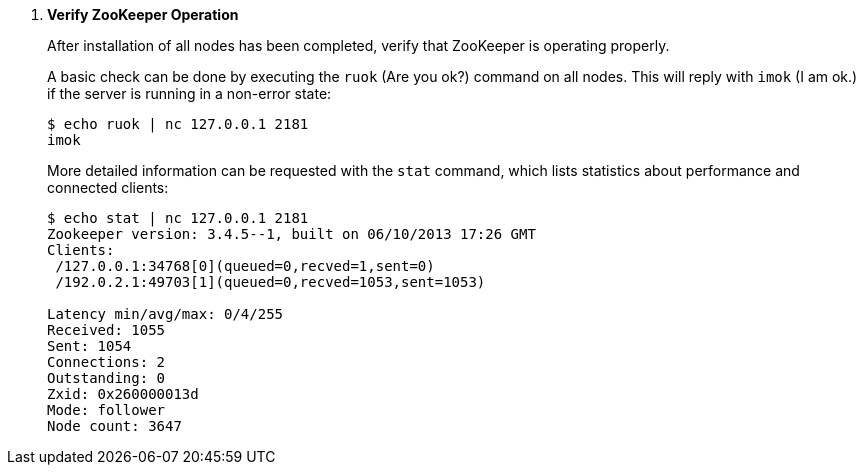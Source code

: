 . *Verify ZooKeeper Operation*
+
After installation of all nodes has been completed, verify that ZooKeeper is
operating properly.
+
A basic check can be done by executing the `ruok` (Are you ok?) command on all
nodes. This will reply with `imok` (I am ok.) if the server is running in a
non-error state:
+
====
[source]
----
$ echo ruok | nc 127.0.0.1 2181
imok
----
====
+
More detailed information can be requested with the `stat` command, which lists
statistics about performance and connected clients:
+
====
[source]
----
$ echo stat | nc 127.0.0.1 2181
Zookeeper version: 3.4.5--1, built on 06/10/2013 17:26 GMT
Clients:
 /127.0.0.1:34768[0](queued=0,recved=1,sent=0)
 /192.0.2.1:49703[1](queued=0,recved=1053,sent=1053)

Latency min/avg/max: 0/4/255
Received: 1055
Sent: 1054
Connections: 2
Outstanding: 0
Zxid: 0x260000013d
Mode: follower
Node count: 3647
----
====
